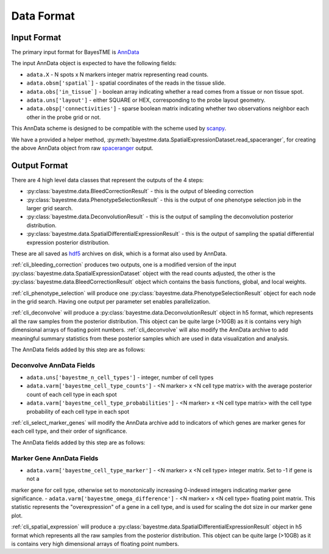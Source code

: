 Data Format
===========

Input Format
------------

The primary input format for BayesTME is `AnnData <https://anndata.readthedocs.io/en/latest/>`_

The input AnnData object is expected to have the following fields:

- ``adata.X`` - N spots x N markers integer matrix representing read counts.
- ``adata.obsm['spatial`]`` - spatial coordinates of the reads in the tissue slide.
- ``adata.obs['in_tissue`]`` - boolean array indicating whether a read comes from a tissue or non tissue spot.
- ``adata.uns['layout']`` - either SQUARE or HEX, corresponding to the probe layout geometry.
- ``adata.obsp['connectivities']`` - sparse boolean matrix indicating whether two observations neighbor each other in the probe grid or not.

This AnnData scheme is designed to be compatible with the scheme used by `scanpy <https://scanpy.readthedocs.io/en/stable/index.html>`_.

We have a provided a helper method, :py:meth:`bayestme.data.SpatialExpressionDataset.read_spaceranger`,
for creating the above AnnData object from raw `spaceranger <https://github.com/sbooeshaghi/spaceranger>`_ output.


Output Format
-------------

There are 4 high level data classes that represent the outputs of the 4 steps:

- :py:class:`bayestme.data.BleedCorrectionResult` - this is the output of bleeding correction
- :py:class:`bayestme.data.PhenotypeSelectionResult` - this is the output of one phenotype selection job in the larger grid search.
- :py:class:`bayestme.data.DeconvolutionResult` -  this is the output of sampling the deconvolution posterior distribution.
- :py:class:`bayestme.data.SpatialDifferentialExpressionResult` - this is the output of sampling the spatial differential expression posterior distribution.

These are all saved as `hdf5 <https://en.wikipedia.org/wiki/Hierarchical_Data_Format>`_ archives on disk, which is a format also used by AnnData.

:ref:`cli_bleeding_correction` produces two outputs, one is a modified version of the input
:py:class:`bayestme.data.SpatialExpressionDataset` object with the read counts adjusted,
the other is the :py:class:`bayestme.data.BleedCorrectionResult` object which contains the basis functions,
global, and local weights.

:ref:`cli_phenotype_selection` will produce one :py:class:`bayestme.data.PhenotypeSelectionResult` object
for each node in the grid search. Having one output per parameter set enables parallelization.

:ref:`cli_deconvolve` will produce a :py:class:`bayestme.data.DeconvolutionResult` object in h5 format,
which represents all the raw samples from the posterior distribution.
This object can be quite large (>10GB) as it is contains very high dimensional arrays of floating point numbers.
:ref:`cli_deconvolve` will also modify the AnnData archive to add meaningful summary statistics
from these posterior samples which are used in data visualization and analysis.

The AnnData fields added by this step are as follows:

Deconvolve AnnData Fields
^^^^^^^^^^^^^^^^^^^^^^^^^

- ``adata.uns['bayestme_n_cell_types']`` - integer, number of cell types
- ``adata.varm['bayestme_cell_type_counts']`` - <N marker> x <N cell type matrix> with the average posterior count of each cell type in each spot
- ``adata.varm['bayestme_cell_type_probabilities']`` - <N marker> x <N cell type matrix> with the cell type probability of each cell type in each spot


:ref:`cli_select_marker_genes` will modify the AnnData archive add to indicators of which genes are
marker genes for each cell type, and their order of significance.

The AnnData fields added by this step are as follows:

Marker Gene AnnData Fields
^^^^^^^^^^^^^^^^^^^^^^^^^^

- ``adata.varm['bayestme_cell_type_marker']`` - <N marker> x <N cell type> integer matrix. Set to -1 if gene is not a
marker gene for cell type, otherwise set to monotonically increasing 0-indexed integers indicating marker gene
significance.
- ``adata.varm['bayestme_omega_difference']`` - <N marker> x <N cell type> floating point matrix. This statistic
represents the "overexpression" of a gene in a cell type, and is used for scaling the dot size in our marker gene plot.

:ref:`cli_spatial_expression` will produce a :py:class:`bayestme.data.SpatialDifferentialExpressionResult`
object in h5 format which represents all the raw samples from the posterior distribution.
This object can be quite large (>10GB) as it is contains very high dimensional arrays of floating point numbers.